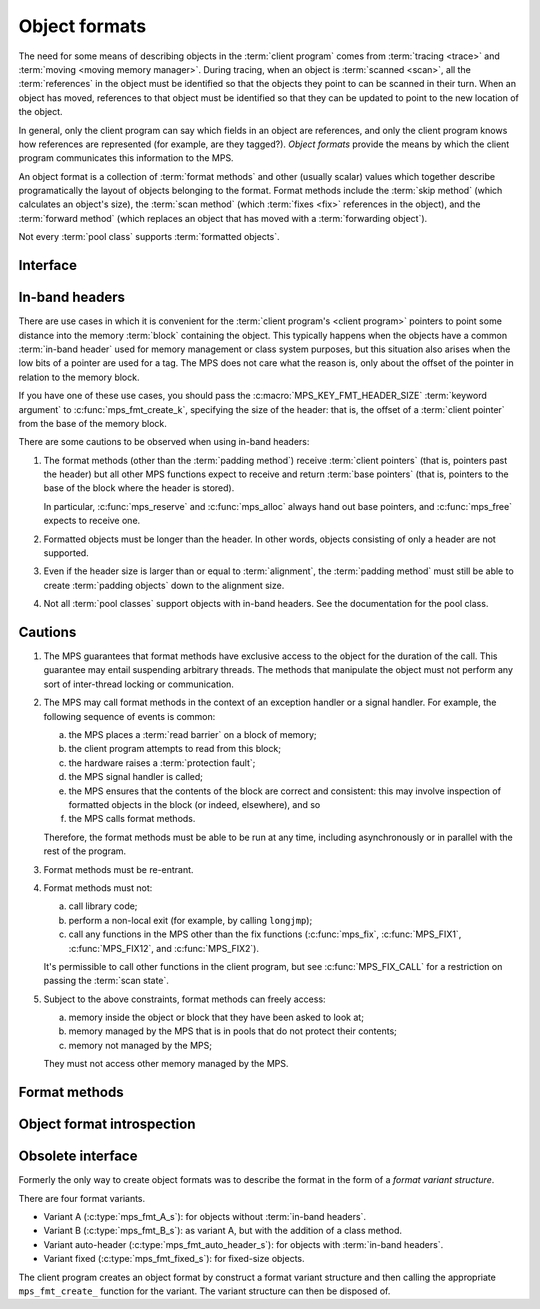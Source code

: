 .. sources:

     `<http://info.ravenbrook.com/project/mps/doc/2002-06-18/obsolete-mminfo/mmdoc/protocol/mps/format/index.html>`_

.. index::
   single: object format; introduction
   single: format; object

.. _topic-format:

Object formats
==============

The need for some means of describing objects in the :term:`client
program` comes from :term:`tracing <trace>` and :term:`moving <moving
memory manager>`. During tracing, when an object is :term:`scanned
<scan>`, all the :term:`references` in the object must be
identified so that the objects they point to can be scanned in their
turn. When an object has moved, references to that object must be
identified so that they can be updated to point to the new location of
the object.

In general, only the client program can say which fields in an object
are references, and only the client program knows how references are
represented (for example, are they tagged?). *Object formats* provide
the means by which the client program communicates this information to
the MPS.

An object format is a collection of :term:`format methods` and other
(usually scalar) values which together describe programatically the
layout of objects belonging to the format. Format methods include the
:term:`skip method` (which calculates an object's size), the
:term:`scan method` (which :term:`fixes <fix>` references in the
object), and the :term:`forward method` (which replaces an object that
has moved with a :term:`forwarding object`).

Not every :term:`pool class` supports :term:`formatted objects`.


.. index::
   single: object format; interface

Interface
---------

.. c:type:: mps_fmt_t

    The type of an :term:`object format`.


.. c:function:: void mps_fmt_create_k(mps_fmt_t *mps_fmt_o, mps_arena_t arena, mps_arg_s args[])

    Create an :term:`object format`.

    ``fmt_o`` points to a location that will hold the address of the new
    object format.

    ``arena`` is the arena in which to create the format.

    ``args`` are :term:`keyword arguments` describing the format. Each
    :term:`pool class` requires a particular subset of these keyword
    arguments: see the documentation for that pool class.

    * :c:macro:`MPS_KEY_FMT_ALIGN` (type :c:type:`mps_align_t`,
      default :c:macro:`MPS_PF_ALIGN`) is an integer value specifying
      the alignment of objects allocated with this format. It should
      be large enough to satisfy the alignment requirements of any
      field in the objects, and it must not be larger than the pool
      alignment.

    * :c:macro:`MPS_KEY_FMT_HEADER_SIZE` (type :c:type:`size_t`,
      default 0) is an integer value specifying the header size for
      objects with :term:`in-band headers`. See
      :ref:`topic-format-headers` below.

    * :c:macro:`MPS_KEY_FMT_SCAN` (type :c:type:`mps_fmt_scan_t`) is a
      :term:`scan method` that identifies references within objects
      belonging to this format. See :c:type:`mps_fmt_scan_t`.

    * :c:macro:`MPS_KEY_FMT_SKIP` (type :c:type:`mps_fmt_skip_t`) is a
      :term:`skip method` that skips over objects belonging to this
      format. See :c:type:`mps_fmt_skip_t`.

    * :c:macro:`MPS_KEY_FMT_FWD` (type :c:type:`mps_fmt_fwd_t`) is a
      :term:`forward method` that stores relocation information for an
      object belonging to this format that has moved. See
      :c:type:`mps_fmt_fwd_t`.

    * :c:macro:`MPS_KEY_FMT_ISFWD` (type :c:type:`mps_fmt_isfwd_t`) is
      a :term:`is-forwarded method` that determines if an object
      belonging to this format has been moved. See
      :c:type:`mps_fmt_isfwd_t`.

    * :c:macro:`MPS_KEY_FMT_PAD` (type :c:type:`mps_fmt_pad_t`) is a
      :term:`padding method` that creates :term:`padding objects`
      belonging to this format. See :c:type:`mps_fmt_pad_t`.

    * :c:macro:`MPS_KEY_FMT_CLASS` (type :c:type:`mps_fmt_class_t`) is
      a method that returns an address that is related to the class or
      type of the object, for inclusion in the :term:`telemetry
      stream` for some events relating to the object. See
      :c:type:`mps_fmt_class_t`.

    :c:func:`mps_fmt_create_k` returns :c:macro:`MPS_RES_OK` if
    successful. The MPS may exhaust some resource in the course of
    :c:func:`mps_fmt_create_k` and will return an appropriate
    :term:`result code` if so.

    The object format pointed to by ``fmt_o`` persists until it is
    destroyed by calling :c:func:`mps_fmt_destroy`.

    For example::

        MPS_ARGS_BEGIN(args) {
            MPS_ARGS_ADD(args, MPS_KEY_FMT_ALIGN, ALIGNMENT);
            MPS_ARGS_ADD(args, MPS_KEY_FMT_SCAN, obj_scan);
            MPS_ARGS_ADD(args, MPS_KEY_FMT_SKIP, obj_skip);
            MPS_ARGS_ADD(args, MPS_KEY_FMT_FWD, obj_fwd);
            MPS_ARGS_ADD(args, MPS_KEY_FMT_ISFWD, obj_isfwd);
            MPS_ARGS_ADD(args, MPS_KEY_FMT_PAD, obj_pad);
            res = mps_fmt_create_k(&obj_fmt, arena, args);
        } MPS_ARGS_END(args);
        if (res != MPS_RES_OK) error("Couldn't create obj format");


.. c:function:: void mps_fmt_destroy(mps_fmt_t fmt)

    Destroy an :term:`object format`.

    ``fmt`` is the object format to destroy.

    It is an error to destroy an object format if there exists a
    :term:`pool` using the format. The pool must be destroyed first.


.. index::
   pair: object format; in-band headers
   pair: object format; headers

.. _topic-format-headers:

In-band headers
---------------

There are use cases in which it is convenient for the :term:`client
program's <client program>` pointers to point some distance into the
memory :term:`block` containing the object. This typically happens
when the objects have a common :term:`in-band header` used for memory
management or class system purposes, but this situation also arises
when the low bits of a pointer are used for a tag. The MPS does not
care what the reason is, only about the offset of the pointer in
relation to the memory block.

If you have one of these use cases, you should pass the
:c:macro:`MPS_KEY_FMT_HEADER_SIZE` :term:`keyword argument` to
:c:func:`mps_fmt_create_k`, specifying the size of the header: that
is, the offset of a :term:`client pointer` from the base of the memory
block.

There are some cautions to be observed when using in-band headers:

#. The format methods (other than the :term:`padding method`) receive
   :term:`client pointers` (that is, pointers past the header) but all
   other MPS functions expect to receive and return :term:`base
   pointers` (that is, pointers to the base of the block where the
   header is stored).

   In particular, :c:func:`mps_reserve` and :c:func:`mps_alloc` always
   hand out base pointers, and :c:func:`mps_free` expects to receive
   one.

#. Formatted objects must be longer than the header. In other words,
   objects consisting of only a header are not supported.

#. Even if the header size is larger than or equal to
   :term:`alignment`, the :term:`padding method` must still be able to
   create :term:`padding objects` down to the alignment size.

#. Not all :term:`pool classes` support objects with in-band headers.
   See the documentation for the pool class.


.. index::
   pair: object format; cautions

.. _topic-format-cautions:

Cautions
--------

#. The MPS guarantees that format methods have exclusive access to the
   object for the duration of the call. This guarantee may entail
   suspending arbitrary threads. The methods that manipulate the
   object must not perform any sort of inter-thread locking or
   communication.

#. The MPS may call format methods in the context of an exception
   handler or a signal handler. For example, the following sequence of
   events is common:

   a. the MPS places a :term:`read barrier` on a block of memory;

   b. the client program attempts to read from this block;

   c. the hardware raises a :term:`protection fault`;

   d. the MPS signal handler is called;

   e. the MPS ensures that the contents of the block are correct and
      consistent: this may involve inspection of formatted objects in
      the block (or indeed, elsewhere), and so

   f. the MPS calls format methods.

   Therefore, the format methods must be able to be run at any time,
   including asynchronously or in parallel with the rest of the
   program.

#. Format methods must be re-entrant.

#. Format methods must not:

   a. call library code;

   b. perform a non-local exit (for example, by calling ``longjmp``);

   c. call any functions in the MPS other than the fix functions
      (:c:func:`mps_fix`, :c:func:`MPS_FIX1`, :c:func:`MPS_FIX12`, and
      :c:func:`MPS_FIX2`).

   It's permissible to call other functions in the client program, but
   see :c:func:`MPS_FIX_CALL` for a restriction on passing the
   :term:`scan state`.

#. Subject to the above constraints, format methods can freely access:

   a. memory inside the object or block that they have been asked to
      look at;

   b. memory managed by the MPS that is in pools that do not protect
      their contents;

   c. memory not managed by the MPS;

   They must not access other memory managed by the MPS.


.. index::
   single: format method
   single: object format; format method

Format methods
--------------

.. c:type:: mps_addr_t (*mps_fmt_class_t)(mps_addr_t addr)

    The type of the class method of an :term:`object format`.

    ``addr`` is the address of the object whose class is of interest.

    Returns an address that is related to the class or type of the
    object, or a null pointer if this is not possible.

    It is recommended that a null pointer be returned for
    :term:`padding objects` and :term:`forwarding objects`.


.. c:type:: void (*mps_fmt_fwd_t)(mps_addr_t old, mps_addr_t new)

    The type of the :term:`forward method` of an :term:`object format`.

    ``old`` is the address of an object.

    ``new`` is the address to where the object has been moved.

    The MPS calls the forward method for an object format when it has
    relocated an object belonging to that format. The forward method
    must replace the object at ``old`` with a :term:`forwarding marker`
    that points to the address 'new'. The forwarding marker must meet
    the following requirements:

    1. It must be possible for the MPS to call other methods in the
       object format (the :term:`scan method`, the :term:`skip method`
       and so on) with the address of a forwarding marker as the
       argument.

    2. The forwarding marker must be the same size as the old object.
       That is, when the :term:`skip method` is called on the
       forwarding marker, it must return the same address as when it
       was called on the old object.

    3. It must be possible for the :term:`is-forwarded method` of the
       object format to distinguish the forwarding marker from
       ordinary objects, and the is-forwarded method method must
       return the address ``new``. See :c:type:`mps_fmt_isfwd_t`.

    .. note::

        This method is never invoked by the :term:`garbage collector`
        on an object in a :term:`non-moving <non-moving garbage
        collector>` :term:`pool`.


.. c:type:: mps_addr_t (*mps_fmt_isfwd_t)(mps_addr_t addr)

    The type of the :term:`is-forwarded method` of an :term:`object
    format`.

    ``addr`` is the address of a candidate object.

    If the ``addr`` is the address of a :term:`forwarding object`, return
    the address where the object was moved to. This must be the value
    of the ``new`` argument supplied to the :term:`forward method` when
    the object was moved. If not, return a null pointer.

    .. note::

        This method is never invoked by the :term:`garbage collector`
        on an object in a :term:`non-moving <non-moving garbage
        collector>` :term:`pool`.


.. c:type:: void (*mps_fmt_pad_t)(mps_addr_t addr, size_t size)

    The type of the :term:`padding method` of an :term:`object
    format`.

    ``addr`` is the address at which to create a :term:`padding object`.

    ``size`` is the :term:`size` of the padding object to be created.

    The MPS calls a padding method when it wants to create a padding
    object. Typically the MPS creates padding objects to fill in
    otherwise unused gaps in memory; they allow the MPS to pack
    objects into fixed-size units (such as operating system
    :term:`pages`).

    The padding method must create a padding object of the specified
    size at the specified address. The size can be any aligned (to the
    format alignment) size. A padding object must be acceptable to
    other methods in the format (the :term:`scan method`, the
    :term:`skip method`, and so on).

    .. note::

        The padding method always receives a base pointer, even if the
        object format has a non-zero
        :c:macro:`MPS_KEY_FMT_HEADER_SIZE`.


.. c:type:: mps_res_t (*mps_fmt_scan_t)(mps_ss_t ss, mps_addr_t base, mps_addr_t limit)

    The type of the :term:`scan method` of an :term:`object format`.

    ``ss`` is the :term:`scan state`. It must be passed to
    :c:func:`MPS_SCAN_BEGIN` and :c:func:`MPS_SCAN_END` to delimit a
    sequence of fix operations, and to the functions
    :c:func:`MPS_FIX1` and :c:func:`MPS_FIX2` when fixing a
    :term:`reference`.

    ``base`` points to the first :term:`formatted object` in the block
    of memory to be scanned.

    ``limit`` points to the location just beyond the end of the block to
    be scanned. Note that there might not be any object at this
    location.

    Returns a :term:`result code`. If a fix function returns a value
    other than :c:macro:`MPS_RES_OK`, the scan method must return that
    value, and may return without fixing any further references.
    Generally, it is better if it returns as soon as possible. If the
    scanning is completed successfully, the function should return
    :c:macro:`MPS_RES_OK`.

    The scan method for an object format is called when the MPS needs
    to scan objects in a block of memory containing objects belonging
    to that format. The scan method is called with a scan state and
    the base and limit of the block of objects to scan. It must then
    indicate references within the objects by calling
    :c:func:`MPS_FIX1` and :c:func:`MPS_FIX2`.

    .. seealso::

        :ref:`topic-scanning`.


.. c:type:: mps_addr_t (*mps_fmt_skip_t)(mps_addr_t addr)

    The type of the :term:`skip method` of an :term:`object format`.

    ``addr`` is the address of the object to be skipped.

    Returns the address of the "next object". In an object format
    without :term:`in-band headers`, this is the address just past the
    end of this object. In an object format with in-band headers, it's
    the address just past where the header of next object would be, if
    there were one.

    .. note::

        In either case, the result is the sum of ``addr`` and the size
        of the block containing the object.

    A skip method is not allowed to fail.

    .. note::

        The MPS uses this method to determine the size of objects (by
        subtracting ``addr`` from the result) as well as skipping over
        them.


.. index::
   pair: object format; introspection

Object format introspection
---------------------------

.. c:function:: mps_bool_t mps_addr_fmt(mps_fmt_t *fmt_o, mps_arena_t arena, mps_addr_t addr)

    Determine the :term:`object format` to which an address belongs.

    ``fmt_o`` points to a location that will hold the address of the
    object format, if one is found.

    ``arena`` is the arena whose object formats will be considered.

    ``addr`` is the address.

    If ``addr`` is the address of a location inside a block allocated
    from a pool in ``arena``, and that pool has an object format, then
    update the location pointed to by ``fmt_o`` with the address of
    the object format, and return true.

    If ``addr`` is the address of a location inside a block allocated
    from a pool in ``arena``, but that pool has no object format,
    return false.

    If ``addr`` points to a location that is not managed by ``arena``,
    return false.

    If none of the above conditions is satisfied,
    :c:func:`mps_addr_fmt` may return either true or false.

    .. note::

        This function might return a false positive by returning true
        if you ask about an address that happens to be inside memory
        managed by a pool with an object format, but which is not
        inside a block allocated by that pool. It never returns a
        false negative.


.. c:function:: void mps_arena_formatted_objects_walk(mps_arena_t arena, mps_formatted_objects_stepper_t f, void *p, size_t s)

    Visit all :term:`formatted objects` in an
    :term:`arena`.

    ``arena`` is the arena whose formatted objects you want to visit.

    ``f`` is a formatted objects stepper function. It will be called for
    each formatted object in the arena. See
    :c:type:`mps_formatted_objects_stepper_t`.

    ``p`` and ``s`` are arguments that will be passed to ``f`` each time it
    is called. This is intended to make it easy to pass, for example,
    an array and its size as parameters.

    Each :term:`pool class` determines for which objects the stepper
    function is called. Typically, all validly formatted objects are
    visited. :term:`Padding objects` may be visited at the pool
    class's discretion: the stepper function must handle this
    case.

    .. note::

        This function is intended for heap analysis, tuning, and
        debugging, not for frequent use in production.

    .. warning::

        If a garbage collection is currently in progress (that is, if
        the arena is in the :term:`clamped <clamped state>` or
        :term:`unclamped state`), then only objects that are known to
        be currently valid are visited.

        For the most reliable results, ensure the arena is in the
        :term:`parked state` by calling :c:func:`mps_arena_park`
        before calling this function (and release it by calling
        :c:func:`mps_arena_release` afterwards, if desired).


.. c:type:: void (*mps_formatted_objects_stepper_t)(mps_addr_t addr, mps_fmt_t fmt, mps_pool_t pool, void *p, size_t s)

    The type of a :term:`formatted objects`
    :term:`stepper function`.
    
    A function of this type can be passed to
    :c:func:`mps_arena_formatted_objects_walk`, in which case it will
    be called for each formatted object in an :term:`arena`. It
    receives five arguments:
    
    ``addr`` is the address of the object.

    ``fmt`` is the :term:`object format` for that object.

    ``pool`` is the :term:`pool` to which the object belongs.

    ``p`` and ``s`` are the corresponding values that were passed to
    :c:func:`mps_arena_formatted_objects_walk`.

    The function may not call any function in the MPS. It may access:

    a. memory inside the object or block pointed to by ``addr``;

    b. memory managed by the MPS that is in pools that do not protect
       their contents;

    c. memory not managed by the MPS;

    It must not access other memory managed by the MPS.


Obsolete interface
------------------

.. deprecated:: starting with version 1.112.

    Use :c:func:`mps_ap_create_k` instead: the :term:`keyword
    arguments` interface is more flexible and easier to understand.

Formerly the only way to create object formats was to describe the
format in the form of a *format variant structure*.

There are four format variants.

* Variant A (:c:type:`mps_fmt_A_s`): for objects without
  :term:`in-band headers`.

* Variant B (:c:type:`mps_fmt_B_s`): as variant A, but with the
  addition of a class method.

* Variant auto-header (:c:type:`mps_fmt_auto_header_s`): for objects
  with :term:`in-band headers`.

* Variant fixed (:c:type:`mps_fmt_fixed_s`): for fixed-size objects.

The client program creates an object format by construct a format
variant structure and then calling the appropriate ``mps_fmt_create_``
function for the variant. The variant structure can then be disposed
of.


.. c:type:: mps_fmt_A_s

    The type of the structure used to create an :term:`object format`
    of variant A. ::

        typedef struct mps_fmt_A_s {
            mps_align_t     align;
            mps_fmt_scan_t  scan;
            mps_fmt_skip_t  skip;
            mps_fmt_copy_t  copy;
            mps_fmt_fwd_t   fwd;
            mps_fmt_isfwd_t isfwd;
            mps_fmt_pad_t   pad;
        } mps_fmt_A_s;

    The fields of this structure correspond to the keyword arguments
    to :c:func:`mps_fmt_create_k`, except for ``copy``, which is not
    used. In older versions of the MPS this was a *copy method*
    that copied objects belonging to this format.


.. c:function:: mps_res_t mps_fmt_create_A(mps_fmt_t *fmt_o, mps_arena_t arena, mps_fmt_A_s *fmt_A)

    Create an :term:`object format` based on a description of an
    object format of variant A.


.. c:type:: mps_fmt_B_s

    The type of the structure used to create an :term:`object format`
    of variant B. ::

        typedef struct mps_fmt_B_s {
            mps_align_t     align;
            mps_fmt_scan_t  scan;
            mps_fmt_skip_t  skip;
            mps_fmt_copy_t  copy;
            mps_fmt_fwd_t   fwd;
            mps_fmt_isfwd_t isfwd;
            mps_fmt_pad_t   pad;
            mps_fmt_class_t mps_class;
        } mps_fmt_B_s;

    Variant B is the same as variant A except for the addition of the
    ``mps_class`` method. See :c:type:`mps_fmt_A_s`.


.. c:function:: mps_res_t mps_fmt_create_B(mps_fmt_t *fmt_o, mps_arena_t arena, mps_fmt_B_s *fmt_B)

    Create an :term:`object format` based on a description of an
    object format of variant B.


.. c:type:: mps_fmt_auto_header_s

    The type of the structure used to create an :term:`object format`
    of variant auto-header. ::

        typedef struct mps_fmt_auto_header_s {
            mps_align_t     align;
            mps_fmt_scan_t  scan;
            mps_fmt_skip_t  skip;
            mps_fmt_fwd_t   fwd;
            mps_fmt_isfwd_t isfwd;
            mps_fmt_pad_t   pad;
            size_t          mps_headerSize;
        } mps_fmt_auto_header_s;

    Variant auto-header is the same as variant A except for the
    removal of the unused ``copy`` method, and the addition of the
    ``mps_headerSize`` field. See :c:type:`mps_fmt_A_s`.


.. c:function:: mps_res_t mps_fmt_create_auto_header(mps_fmt_t *fmt_o, mps_arena_t arena, mps_fmt_auto_header_s *fmt_ah)

    Create an :term:`object format` based on a description of an
    object format of variant auto-header.


.. c:type:: mps_fmt_fixed_s

    The type of the structure used to create an :term:`object format`
    of variant fixed. ::

        typedef struct mps_fmt_fixed_s {
            mps_align_t     align;
            mps_fmt_scan_t  scan;
            mps_fmt_fwd_t   fwd;
            mps_fmt_isfwd_t isfwd;
            mps_fmt_pad_t   pad;
        } mps_fmt_fixed_s;

    Variant fixed is the same as variant A except for the removal of
    the unused ``copy`` method, and the lack of a ``skip`` method
    (this is not needed because the objects are fixed in size). See
    :c:type:`mps_fmt_A_s`.


.. c:function:: mps_res_t mps_fmt_create_fixed(mps_fmt_t *fmt_o, mps_arena_t arena, mps_fmt_fixed_s *fmt_fixed)

    Create an :term:`object format` based on a description of an
    object format of variant fixed.
